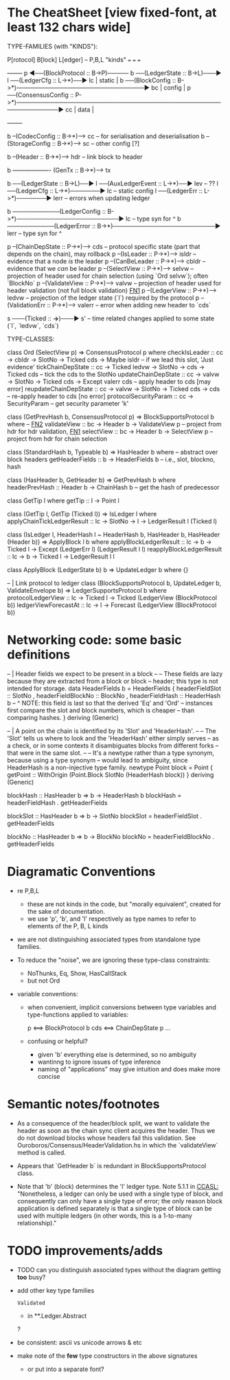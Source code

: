 * The CheatSheet [view fixed-font, at least 132 chars wide]

TYPE-FAMILIES (with "KINDS"):  

   P[rotocol]                         B[lock]                       L[edger]                     -- P,B,L "kinds"
  ===                                ===                           ===
                                                                                                   +--------+
   p  ◀──(BlockProtocol :: B->P)───── b ──(LedgerState :: B->L)───▶ l ──(LedgerCfg :: L->*)──▶ lc  | static |
                                      b ──(BlockConfig :: B->*)──────────────────────────────▶ bc  | config |
   p  ──(ConsensusConfig :: P->*)────────────────────────────────────────────────────────────▶ cc  | data   |
                                                                                                   +--------+

                                      b --(CodecConfig   :: B->*)------> cc  -- for serialisation and deserialisation
                                      b --(StorageConfig :: B->*)------> sc  -- other config [?]
                                      
                                      b --(Header        :: B->*)------> hdr -- link block to header

                                      b ------------------- (GenTx :: B->*)---> tx
                                      
                                      b ──(LedgerState :: B->L)──▶ l ──(AuxLedgerEvent :: L->*)──▶ lev   -- ??
                                                                   l ──(LedgerCfg :: L->*)───────▶ lc    -- static config
                                                                   l ──(LedgerErr :: L->*)───────▶ lerr  -- errors when updating ledger
                                                                   
                                      b ───────────(LedgerConfig :: B->*)────────────────────────▶ lc    -- type syn for ^
                                      b ───────────(LedgerError  :: B->*)────────────────────────▶ lerr  -- type syn for ^

    p --(ChainDepState :: P->*)--> cds     -- protocol specific state (part that depends on the chain), may rollback
    p --(IsLeader      :: P->*)--> isldr   -- evidence that a node /is/ the leader
    p --(CanBeLeader   :: P->*)--> cbldr   -- evidence that we /can/ be leader
    p --(SelectView    :: P->*)--> selvw   -- projection of header used for chain selection (using `Ord selvw`); often `BlockNo`
    p --(ValidateView  :: P->*)--> valvw   -- projection of header used for header validation (not full block validation)  [[FN1]]
    p --(LedgerView    :: P->*)--> ledvw   -- projection of the ledger state (`l`) required by the protocol
    p --(ValidationErr :: P->*)--> valerr  -- error when adding new header to `cds`

                       s ───(Ticked :: *->*)───▶ s'   -- time related changes applied to some state (`l`, `ledvw`, `cds`)
                                  
TYPE-CLASSES:

 class Ord (SelectView p) => ConsensusProtocol p where
   checkIsLeader         :: cc -> cbldr -> SlotNo -> Ticked cds -> Maybe isldr       -- if we lead this slot, 'Just evidence'
   tickChainDepState     :: cc -> Ticked ledvw -> SlotNo -> cds -> Ticked cds        -- tick the cds to the SlotNo
   updateChainDepState   :: cc -> valvw -> SlotNo -> Ticked cds -> Except valerr cds -- apply header to cds [may error]
   reupdateChainDepState :: cc -> valvw -> SlotNo -> Ticked cds -> cds               -- re-apply header to cds [no error]
   protocolSecurityParam :: cc -> SecurityParam                                      -- get security parameter 'k'

   
                              class (GetPrevHash b, ConsensusProtocol p) => BlockSupportsProtocol b where   -- [[FN2]]
                                validateView :: bc -> Header b -> ValidateView p  -- project from hdr for hdr validation, [[FN1]]
                                selectView   :: bc -> Header b -> SelectView p    -- project from hdr for chain selection
                                    

                              class (StandardHash b, Typeable b) => HasHeader b where -- abstract over block headers
                                getHeaderFields :: b -> HeaderFields b    -- i.e., slot, blockno, hash

                              class (HasHeader b, GetHeader b) => GetPrevHash b where   
                                headerPrevHash :: Header b -> ChainHash b  -- get the hash of predecessor
  
                                                class GetTip l where
                                                  getTip :: l → Point l

                                                class (GetTip l, GetTip (Ticked l)) => IsLedger l where
                                                  applyChainTickLedgerResult :: lc → SlotNo → l → LedgerResult l (Ticked l)

  class (IsLedger l, HeaderHash l ~ HeaderHash b, HasHeader b, HasHeader (Header b)) => ApplyBlock l b where
    applyBlockLedgerResult   :: lc -> b -> Ticked l -> Except (LedgerErr l) (LedgerResult l l)
    reapplyBlockLedgerResult :: lc -> b -> Ticked l -> LedgerResult l l
    
  class ApplyBlock (LedgerState b) b => UpdateLedger b where {}

  -- | Link protocol to ledger
  class (BlockSupportsProtocol b, UpdateLedger b, ValidateEnvelope b) => LedgerSupportsProtocol b where
    protocolLedgerView   :: lc -> Ticked l -> Ticked (LedgerView (BlockProtocol b))
    ledgerViewForecastAt :: lc -> l -> Forecast (LedgerView (BlockProtocol b))
      
                                                  
* Networking code: some basic definitions

-- | Header fields we expect to be present in a block
--
-- These fields are lazy because they are extracted from a block or block
-- header; this type is not intended for storage.
data HeaderFields b = HeaderFields {
      headerFieldSlot    :: SlotNo
    , headerFieldBlockNo :: BlockNo
    , headerFieldHash    :: HeaderHash b
      -- ^ NOTE: this field is last so that the derived 'Eq' and 'Ord'
      -- instances first compare the slot and block numbers, which is cheaper
      -- than comparing hashes.
    }
  deriving (Generic)

-- | A point on the chain is identified by its 'Slot' and 'HeaderHash'.
--
-- The 'Slot' tells us where to look and the 'HeaderHash' either simply serves
-- as a check, or in some contexts it disambiguates blocks from different forks
-- that were in the same slot.
--
-- It's a newtype rather than a type synonym, because using a type synonym
-- would lead to ambiguity, since HeaderHash is a non-injective type family.
newtype Point block = Point
    { getPoint :: WithOrigin (Point.Block SlotNo (HeaderHash block))
    }
  deriving (Generic)
  
blockHash :: HasHeader b => b -> HeaderHash b
blockHash = headerFieldHash . getHeaderFields

blockSlot :: HasHeader b => b -> SlotNo
blockSlot = headerFieldSlot . getHeaderFields

blockNo   :: HasHeader b => b -> BlockNo
blockNo = headerFieldBlockNo . getHeaderFields

* Diagramatic Conventions

- re P,B,L
  - these are not kinds in the code, but "morally equivalent",  created for the sake of documentation.
  - we use 'p', 'b', and 'l' respectively as type names to refer to elements of the P, B, L kinds
  
- we are not distinguishing associated types from standalone type families.
  
- To reduce the "noise", we are ignoring these type-class constraints:
  - NoThunks, Eq, Show, HasCallStack
  - but not Ord

- variable conventions:
  - when convenient, implicit conversions between type variables and type-functions applied to variables:
 
     p  <==> BlockProtocol b
     cds <==> ChainDepState p
     ...
     
  - confusing or helpful?
    - given 'b' everything else is determined, so no ambiguity
    - wantinng to ignore issues of type inference
    - naming of "applications" may give intuition and does make more concise
    
* Semantic notes/footnotes

- <<FN1>> As a consequence of the header/block split, we want to validate the header as soon as the chain sync client acquires the
  header.  Thus we do not download blocks whose headers fail this validation.  See Ouroboros/Consensus/HeaderValidation.hs in which
  the `validateView` method is called.
  
- <<FN2>> Appears that `GetHeader b` is redundant in BlockSupportsProtocol class.
    
- Note that 'b' (block) determines the 'l' ledger type.  Note 5.1.1 in [[CCASL:]] "Nonetheless, a ledger can only be used with a single
  type of block, and consequently can only have a single type of error; the only reason block application is defined separately is
  that a single type of block can be used with multiple ledgers (in other words, this is a 1-to-many relationship)."

* TODO improvements/adds

- TODO can you distinguish associated types without the diagram getting *too* busy?
  
- add other key type families
  : Validated
  - in **.Ledger.Abstract
  ?
- be consistent: ascii vs unicode arrows & etc
    
- make note of the *few* type constructors in the above signatures
  - or put into a separate font?
  
